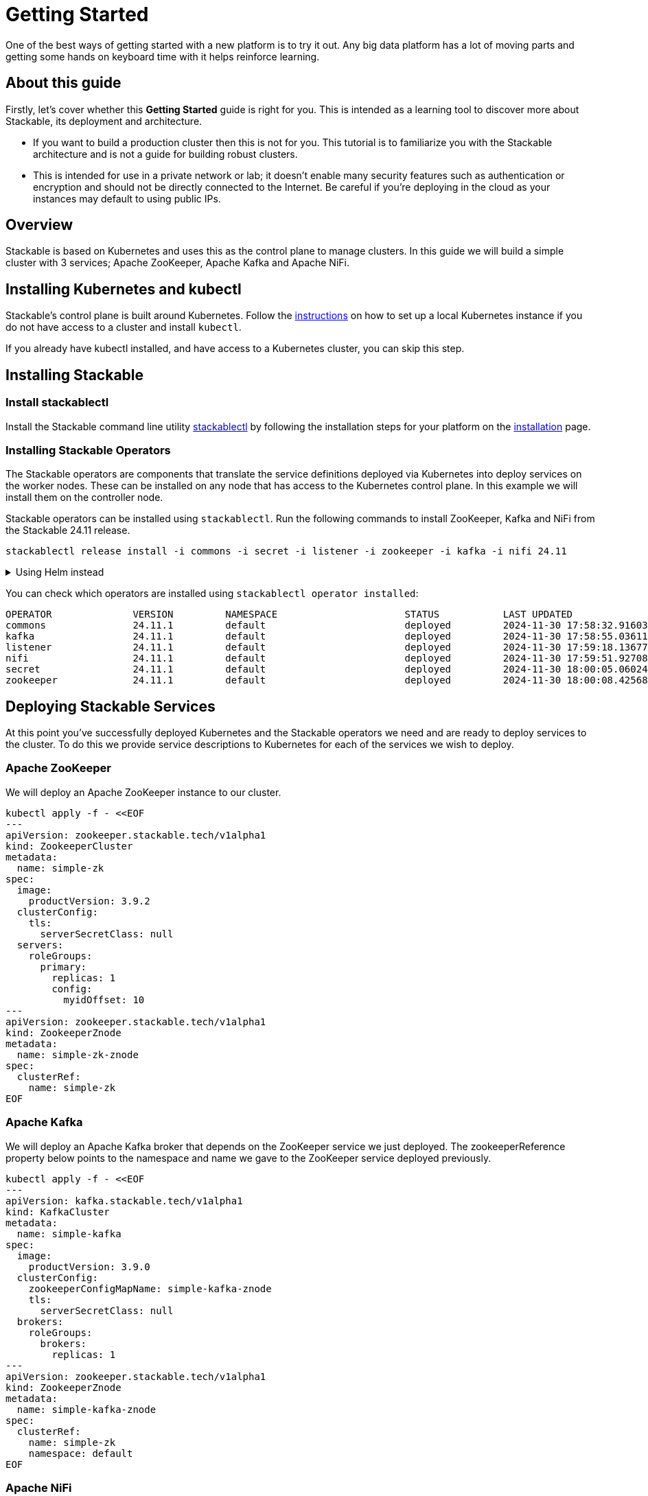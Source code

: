 = Getting Started
:page-aliases: getting_started.adoc
:description: Learn how to set up and test a Stackable Data Platform with Apache ZooKeeper, Kafka, and NiFi using Kubernetes. Ideal for lab environments.

One of the best ways of getting started with a new platform is to try it out. Any big data platform has a lot of moving parts and getting some hands on keyboard time with it helps reinforce learning.

== About this guide

Firstly, let's cover whether this *Getting Started* guide is right for you. This is intended as a learning tool to discover more about Stackable, its deployment and architecture.

* If you want to build a production cluster then this is not for you. This tutorial is to familiarize you with the Stackable architecture and is not a guide for building robust clusters.
* This is intended for use in a private network or lab; it doesn't enable many security features such as authentication or encryption and should not be directly connected to the Internet. Be careful if you're deploying in the cloud as your instances may default to using public IPs.

== Overview

Stackable is based on Kubernetes and uses this as the control plane to manage clusters. In this guide we will build a simple cluster with 3 services; Apache ZooKeeper, Apache Kafka and Apache NiFi.

== Installing Kubernetes and kubectl

Stackable's control plane is built around Kubernetes.
Follow the xref:kubernetes/index.adoc#local-installation[instructions] on how to set up a local Kubernetes instance if you do not have access to a cluster and install `kubectl`.

If you already have kubectl installed, and have access to a Kubernetes cluster, you can skip this step.

== Installing Stackable

=== Install stackablectl

Install the Stackable command line utility xref:management:stackablectl:index.adoc[stackablectl] by following the installation steps for your platform on the xref:management:stackablectl:installation.adoc[installation] page.

=== Installing Stackable Operators

The Stackable operators are components that translate the service definitions deployed via Kubernetes into deploy services on the worker nodes. These can be installed on any node that has access to the Kubernetes control plane. In this example we will install them on the controller node.

Stackable operators can be installed using `stackablectl`. Run the following commands to install ZooKeeper, Kafka and NiFi from the Stackable 24.11 release.

[source,bash]
----
stackablectl release install -i commons -i secret -i listener -i zookeeper -i kafka -i nifi 24.11
----

.Using Helm instead
[%collapsible]
====
NOTE: These examples assume Helm version 3. They will not work with Helm version 2.

Add the stackable-stable Helm Chart repository:

[source,bash]
----
helm repo add stackable-stable https://repo.stackable.tech/repository/helm-stable/
----

Install the operators:

[source,bash]
----
helm install zookeeper-operator stackable-stable/zookeeper-operator --version=24.11.1
helm install kafka-operator stackable-stable/kafka-operator --version=24.11.1
helm install secret-operator stackable-stable/secret-operator --version=24.11.1
helm install listener-operator stackable-stable/listener-operator --version=24.11.1
helm install commons-operator stackable-stable/commons-operator --version=24.11.1
helm install nifi-operator stackable-stable/nifi-operator --version=24.11.1
----
====

You can check which operators are installed using `stackablectl operator installed`:

[source,console]
----
OPERATOR              VERSION         NAMESPACE                      STATUS           LAST UPDATED
commons               24.11.1         default                        deployed         2024-11-30 17:58:32.916032854 +0100 CET
kafka                 24.11.1         default                        deployed         2024-11-30 17:58:55.036115353 +0100 CET
listener              24.11.1         default                        deployed         2024-11-30 17:59:18.136775259 +0100 CET
nifi                  24.11.1         default                        deployed         2024-11-30 17:59:51.927081648 +0100 CET
secret                24.11.1         default                        deployed         2024-11-30 18:00:05.060241771 +0100 CET
zookeeper             24.11.1         default                        deployed         2024-11-30 18:00:08.425686918 +0100 CET
----

== Deploying Stackable Services

At this point you've successfully deployed Kubernetes and the Stackable operators we need and are ready to deploy services to the cluster. To do this we provide service descriptions to Kubernetes for each of the services we wish to deploy.

=== Apache ZooKeeper

We will deploy an Apache ZooKeeper instance to our cluster.

[source,bash]
----
kubectl apply -f - <<EOF
---
apiVersion: zookeeper.stackable.tech/v1alpha1
kind: ZookeeperCluster
metadata:
  name: simple-zk
spec:
  image:
    productVersion: 3.9.2
  clusterConfig:
    tls:
      serverSecretClass: null
  servers:
    roleGroups:
      primary:
        replicas: 1
        config:
          myidOffset: 10
---
apiVersion: zookeeper.stackable.tech/v1alpha1
kind: ZookeeperZnode
metadata:
  name: simple-zk-znode
spec:
  clusterRef:
    name: simple-zk
EOF
----

=== Apache Kafka

We will deploy an Apache Kafka broker that depends on the ZooKeeper service we just deployed. The zookeeperReference property below points to the namespace and name we gave to the ZooKeeper service deployed previously.

[source,bash]
----
kubectl apply -f - <<EOF
---
apiVersion: kafka.stackable.tech/v1alpha1
kind: KafkaCluster
metadata:
  name: simple-kafka
spec:
  image:
    productVersion: 3.9.0
  clusterConfig:
    zookeeperConfigMapName: simple-kafka-znode
    tls:
      serverSecretClass: null
  brokers:
    roleGroups:
      brokers:
        replicas: 1
---
apiVersion: zookeeper.stackable.tech/v1alpha1
kind: ZookeeperZnode
metadata:
  name: simple-kafka-znode
spec:
  clusterRef:
    name: simple-zk
    namespace: default
EOF
----

=== Apache NiFi

We will next deploy an Apache NiFi server.

[source,bash]
----
kubectl apply -f - <<EOF
---
apiVersion: zookeeper.stackable.tech/v1alpha1
kind: ZookeeperZnode
metadata:
  name: simple-nifi-znode
spec:
  clusterRef:
    name: simple-zk
---
apiVersion: nifi.stackable.tech/v1alpha1
kind: NifiCluster
metadata:
  name: simple-nifi
spec:
  image:
    productVersion: 1.27.0
  clusterConfig:
    listenerClass: external-unstable
    zookeeperConfigMapName: simple-nifi-znode
    authentication:
      - authenticationClass: nifi-users
    sensitiveProperties:
      keySecret: nifi-sensitive-property-key
  nodes:
    roleGroups:
      default:
        replicas: 1
---
apiVersion: authentication.stackable.tech/v1alpha1
kind: AuthenticationClass
metadata:
  name: nifi-users
spec:
  provider:
    static:
      userCredentialsSecret:
        name: nifi-admin-credentials
---
apiVersion: v1
kind: Secret
metadata:
  name: nifi-admin-credentials
stringData:
  admin: AdminPassword
---
apiVersion: v1
kind: Secret
metadata:
  name: nifi-sensitive-property-key
stringData:
  nifiSensitivePropsKey: mYsUp3rS3cr3tk3y
EOF
----

You can check the status of the services using `kubectl get pods`. This will retrieve the status of all pods running in the default namespace.

----
NAME                                                       READY   STATUS    RESTARTS   AGE
commons-operator-deployment-5b589f4494-slqx7               1/1     Running   0          14m
kafka-operator-deployment-5db5d8c846-564pd                 1/1     Running   0          14m
listener-operator-controller-deployment-65f8bbdff4-fz9fh   2/2     Running   0          14m
listener-operator-node-daemonset-ffjdx                     2/2     Running   0          14m
listener-operator-node-daemonset-rfd6k                     2/2     Running   0          14m
listener-operator-node-daemonset-wtw8j                     2/2     Running   0          14m
nifi-operator-deployment-546fdb6bf8-6zptt                  1/1     Running   0          13m
secret-operator-daemonset-4cqfl                            3/3     Running   0          13m
secret-operator-daemonset-p9579                            3/3     Running   0          13m
secret-operator-daemonset-wktz8                            3/3     Running   0          13m
simple-kafka-broker-brokers-0                              2/2     Running   0          12m
simple-nifi-node-default-0                                 1/1     Running   0          11m
simple-zk-server-primary-0                                 1/1     Running   0          13m
zookeeper-operator-deployment-7bcdcbb558-xc77h             1/1     Running   0          13m
----

Since this is the first time that each of these services has been deployed to these nodes, it will take some time to download the software from the Stackable repository and deploy the services. Once all the pods are in the running state your cluster is ready to use.

== Testing your cluster

If all has gone well then you will have successfully deployed a Stackable cluster and used it to start three services that should now be ready for you.

=== Apache ZooKeeper

We can test ZooKeeper by running the ZooKeeper CLI shell. The easiest way to do this is to run the CLI shell on the pod that is running ZooKeeper.

[source,bash]
----
kubectl exec -i -t simple-zk-server-primary-0 -- bin/zkCli.sh
----

The shell should connect automatically to the ZooKeeper server running on the pod. You can run the `ls /` command to see the list of znodes in the root path, which should include those created by Apache Kafka and Apache NiFi.

----
[zk: localhost:2181(CONNECTED) 0] ls /
[znode-17951052-3ffd-4e7a-9cfe-6865f827752d, znode-2d752976-f37c-4baf-a3af-2eed96ba57f5, znode-f946b36f-a0bc-4d11-93d6-8ac6a321c836, zookeeper]
----

=== Apache Kafka

To test Kafka we'll create a topic, and verify that it was created.
First create the topic with the following command:

[source,bash]
----
kubectl exec -i -t simple-kafka-broker-brokers-0 -c kafka -- \
  bin/kafka-topics.sh --bootstrap-server localhost:9092 --create --topic demo
----

You should see the message, "Created topic demo." on the console. Now let's check to see if it was actually created:

[source,bash]
----
kubectl exec -i -t simple-kafka-broker-brokers-0 -c kafka -- \
  bin/kafka-topics.sh --bootstrap-server localhost:9092 --list
----

=== Apache NiFi

Apache NiFi provides a web interface and the easiest way to test it is to view this in a web browser.
To access the web interface we first need to get the ip address and port Nifi is listening on.
To get the IP address we need to connect to (in this case `172.18.0.2`), run:

[source,console]
----
$ kubectl get nodes -o wide
NAME                       STATUS   ROLES           AGE     VERSION   INTERNAL-IP   EXTERNAL-IP   OS-IMAGE                         KERNEL-VERSION   CONTAINER-RUNTIME
quickstart-control-plane   Ready    control-plane   4d18h   v1.30.0   172.18.0.2    <none>        Debian GNU/Linux 12 (bookworm)   6.11.3           containerd://1.7.15
----


With the following command we get the port (in this case `31931`):

[source,bash]
----
kubectl get svc simple-nifi
----

----
NAME          TYPE       CLUSTER-IP    EXTERNAL-IP   PORT(S)          AGE
simple-nifi   NodePort   10.96.82.80   <none>        8443:31931/TCP   7m51s
----

Browse to the address of your Kubernetes node on port `31931` e.g. https://172.18.0.2:31931/nifi and you should see the NiFi login screen.

image:nifi_login_screen.png[The Apache NiFi web interface login screen]

If a password has not been specified for the admin user the Apache NiFi operator will automatically generate the admin user credentials with a random password and store it as a Kubernetes secret in order to provide some security out of the box. In the example above we have provided our own secret, but you can retrieve and confirm this password for the `admin` user with the following kubectl command.

[source,bash]
----
kubectl get secrets nifi-admin-credentials \
-o jsonpath="{.data.admin}" | base64 -d && echo
----

Once you have these credentials you can log in and you should see a blank NiFi canvas.

image:nifi_menu.png[The Apache NiFi web interface canvas]

